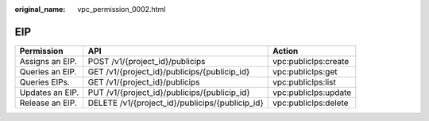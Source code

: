 :original_name: vpc_permission_0002.html

.. _vpc_permission_0002:

EIP
===

+-----------------+-------------------------------------------------+----------------------+
| Permission      | API                                             | Action               |
+=================+=================================================+======================+
| Assigns an EIP. | POST /v1/{project_id}/publicips                 | vpc:publicIps:create |
+-----------------+-------------------------------------------------+----------------------+
| Queries an EIP. | GET /v1/{project_id}/publicips/{publicip_id}    | vpc:publicIps:get    |
+-----------------+-------------------------------------------------+----------------------+
| Queries EIPs.   | GET /v1/{project_id}/publicips                  | vpc:publicIps:list   |
+-----------------+-------------------------------------------------+----------------------+
| Updates an EIP. | PUT /v1/{project_id}/publicips/{publicip_id}    | vpc:publicIps:update |
+-----------------+-------------------------------------------------+----------------------+
| Release an EIP. | DELETE /v1/{project_id}/publicips/{publicip_id} | vpc:publicIps:delete |
+-----------------+-------------------------------------------------+----------------------+
